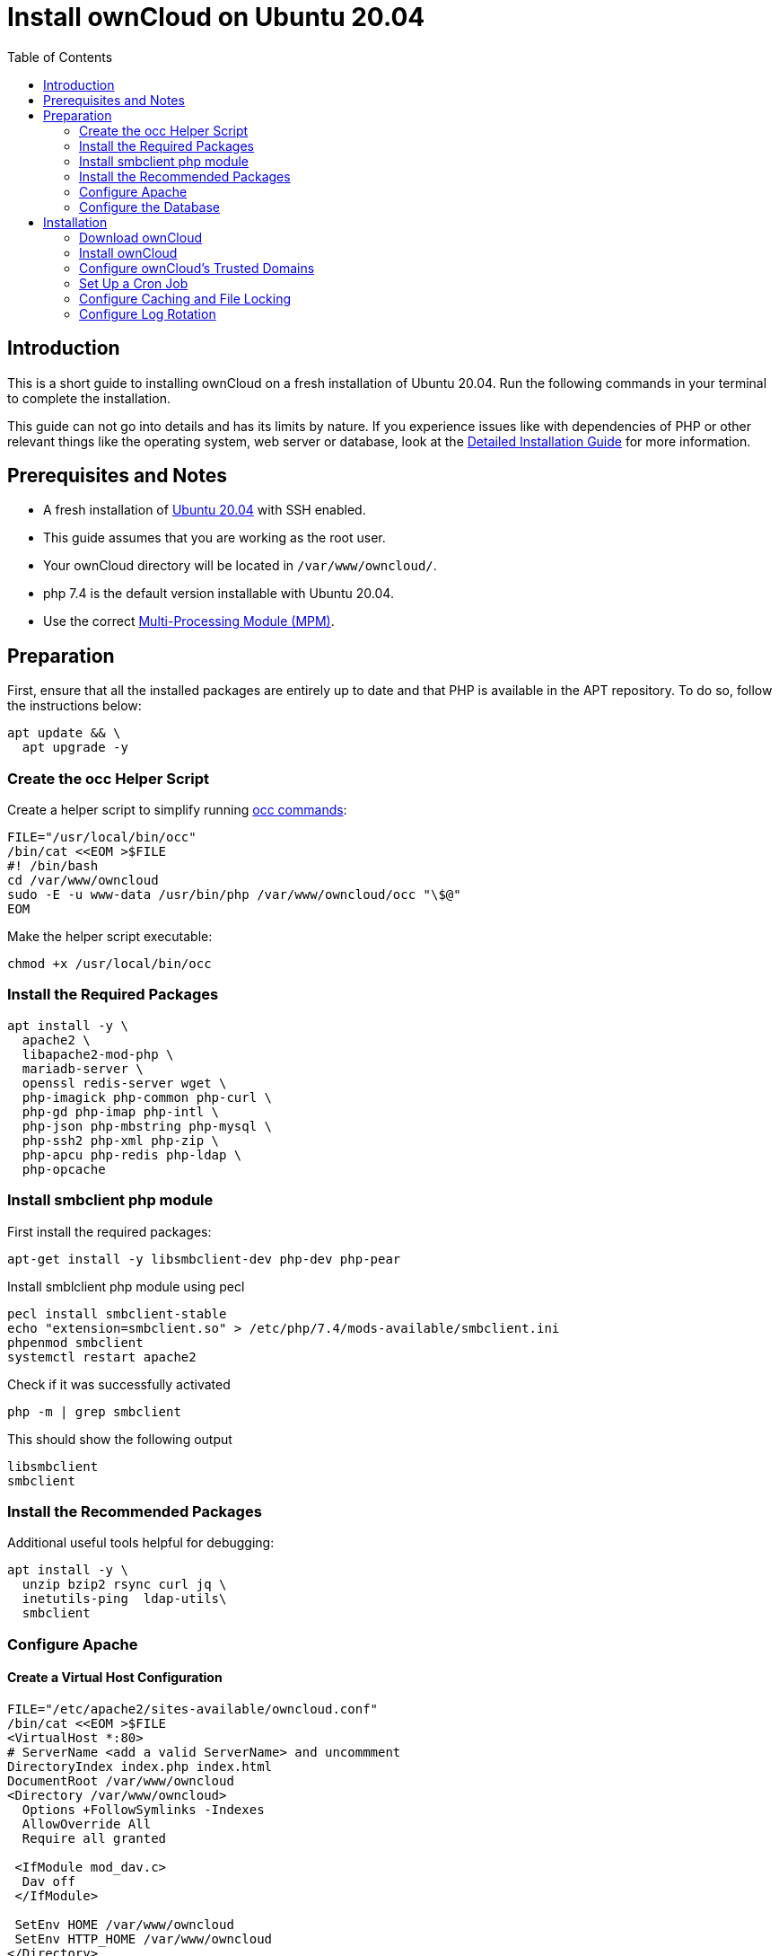 = Install ownCloud on Ubuntu 20.04
:toc: right
:page-aliases: installation/quick_guides/ubuntu_18_04.adoc

== Introduction

This is a short guide to installing ownCloud on a fresh installation of Ubuntu 20.04. Run the following commands in your terminal to complete the installation.

This guide can not go into details and has its limits by nature. If you experience issues like with dependencies of PHP or other relevant things like the operating system, web server or database, look at the xref:installation/manual_installation/manual_installation.adoc#ubuntu-20-04-lts-server[Detailed Installation Guide] for more information.

== Prerequisites and Notes

* A fresh installation of https://www.ubuntu.com/download/server[Ubuntu 20.04] with SSH enabled.
* This guide assumes that you are working as the root user.
* Your ownCloud directory will be located in `/var/www/owncloud/`.
* php 7.4 is the default version installable with Ubuntu 20.04.
* Use the correct xref:installation/manual_installation/manual_installation_apache.adoc#multi-processing-module-mpm[Multi-Processing Module (MPM)].

== Preparation

First, ensure that all the installed packages are entirely up to date and that PHP is available in the APT repository.
To do so, follow the instructions below:

[source,console]
----
apt update && \
  apt upgrade -y
----

=== Create the occ Helper Script

Create a helper script to simplify running xref:configuration/server/occ_command.adoc[occ commands]:

[source,console]
----
FILE="/usr/local/bin/occ"
/bin/cat <<EOM >$FILE
#! /bin/bash
cd /var/www/owncloud
sudo -E -u www-data /usr/bin/php /var/www/owncloud/occ "\$@"
EOM
----

Make the helper script executable:

[source,console]
----
chmod +x /usr/local/bin/occ
----

=== Install the Required Packages

[source,console]
----
apt install -y \
  apache2 \
  libapache2-mod-php \
  mariadb-server \
  openssl redis-server wget \
  php-imagick php-common php-curl \
  php-gd php-imap php-intl \
  php-json php-mbstring php-mysql \
  php-ssh2 php-xml php-zip \
  php-apcu php-redis php-ldap \
  php-opcache
----

=== Install smbclient php module

First install the required packages:

[source,console]
----
apt-get install -y libsmbclient-dev php-dev php-pear
----

Install smblclient php module using pecl

[source,console]
----
pecl install smbclient-stable
echo "extension=smbclient.so" > /etc/php/7.4/mods-available/smbclient.ini
phpenmod smbclient
systemctl restart apache2
----

Check if it was successfully activated 

[source,console]
----
php -m | grep smbclient
----
This should show the following output

[source,console]
----
libsmbclient
smbclient
----

=== Install the Recommended Packages

Additional useful tools helpful for debugging:

[source,console]
----
apt install -y \
  unzip bzip2 rsync curl jq \
  inetutils-ping  ldap-utils\
  smbclient
----

=== Configure Apache

==== Create a Virtual Host Configuration

[source,console]
----
FILE="/etc/apache2/sites-available/owncloud.conf"
/bin/cat <<EOM >$FILE
<VirtualHost *:80>
# ServerName <add a valid ServerName> and uncommment
DirectoryIndex index.php index.html
DocumentRoot /var/www/owncloud
<Directory /var/www/owncloud>
  Options +FollowSymlinks -Indexes
  AllowOverride All
  Require all granted

 <IfModule mod_dav.c>
  Dav off
 </IfModule>

 SetEnv HOME /var/www/owncloud
 SetEnv HTTP_HOME /var/www/owncloud
</Directory>
</VirtualHost>
EOM
----

==== Enable the Virtual Host Configuration

[source,console]
----
a2dissite 000-default
a2ensite owncloud.conf
systemctl reload apache2
----

=== Configure the Database

[source,console]
----
systemctl start mariadb
mysql -u root -e "CREATE DATABASE IF NOT EXISTS owncloud; \
GRANT ALL PRIVILEGES ON owncloud.* \
  TO owncloud@localhost \
  IDENTIFIED BY 'password'";
----

==== Enable the Recommended Apache Modules

[source,console]
----
echo "Enabling Apache Modules"
a2enmod dir env headers mime rewrite setenvif
service apache2 reload
----

== Installation

=== Download ownCloud

[source,console,subs="attributes+"]
----
cd /var/www/
wget https://download.owncloud.org/community/{oc-complete-name}.tar.bz2 && \
tar -xjf {oc-complete-name}.tar.bz2 && \
chown -R www-data. owncloud
----

=== Install ownCloud

[source,console]
----
occ maintenance:install \
    --database "mysql" \
    --database-name "owncloud" \
    --database-user "owncloud" \
    --database-pass "password" \
    --data-dir "/var/www/owncloud/data" \
    --admin-user "admin" \
    --admin-pass "admin"
----

=== Configure ownCloud's Trusted Domains

[source,console]
----
myip=$(hostname -I|cut -f1 -d ' ')
occ config:system:set trusted_domains 1 --value="$myip"
----

=== Set Up a Cron Job

Set your background job mode to cron:

[source,console]
----
occ background:cron
----

Configure the execution of the cron job to every 15 min:

[source,console]
----
echo "*/15  *  *  *  * /var/www/owncloud/occ system:cron" \
  > /var/spool/cron/crontabs/www-data
chown www-data.crontab /var/spool/cron/crontabs/www-data
chmod 0600 /var/spool/cron/crontabs/www-data
----

[NOTE]
====
If you need to sync your users from an LDAP or Active Directory Server, add this additional xref:configuration/server/background_jobs_configuration.adoc[Cron job]. Every 15 minutes this cron job will sync LDAP users in ownCloud and disable the ones who are not available for ownCloud. Additionally, you get a log file in `/var/log/ldap-sync/user-sync.log` for debugging.
====

[source]
----
echo "*/15 * * * * /var/www/owncloud/occ user:sync 'OCA\User_LDAP\User_Proxy' -m disable -vvv >> /var/log/ldap-sync/user-sync.log 2>&1" >> /var/spool/cron/crontabs/www-data
chown www-data.crontab  /var/spool/cron/crontabs/www-data
chmod 0600  /var/spool/cron/crontabs/www-data
mkdir -p /var/log/ldap-sync
touch /var/log/ldap-sync/user-sync.log
chown www-data. /var/log/ldap-sync/user-sync.log
----

=== Configure Caching and File Locking

[source,php]
----
occ config:system:set \
   memcache.local \
   --value '\OC\Memcache\APCu'
occ config:system:set \
   memcache.locking \
   --value '\OC\Memcache\Redis'
occ config:system:set \
   redis \
   --value '{"host": "127.0.0.1", "port": "{std-port-redis}"}' \
   --type json
----

=== Configure Log Rotation

[source,console]
----
FILE="/etc/logrotate.d/owncloud"
sudo /bin/cat <<EOM >$FILE
/var/www/owncloud/data/owncloud.log {
  size 10M
  rotate 12
  copytruncate
  missingok
  compress
  compresscmd /bin/gzip
}
EOM
----

==== Finalise the Installation

Make sure the permissions are correct:

[source,console]
----
cd /var/www/
chown -R www-data. owncloud
----

**ownCloud is now installed. You can confirm that it is ready to use by pointing your web browser to your ownCloud installation.**

To check if you have installed the correct vesion of ownCloud and that the occ command is working, execute the following:

[source,console]
----
occ -V
----

IMPORTANT: We recommend you check out the section xref:configuration/server/harden_server.adoc[Hardening and Security Guidance] next.
